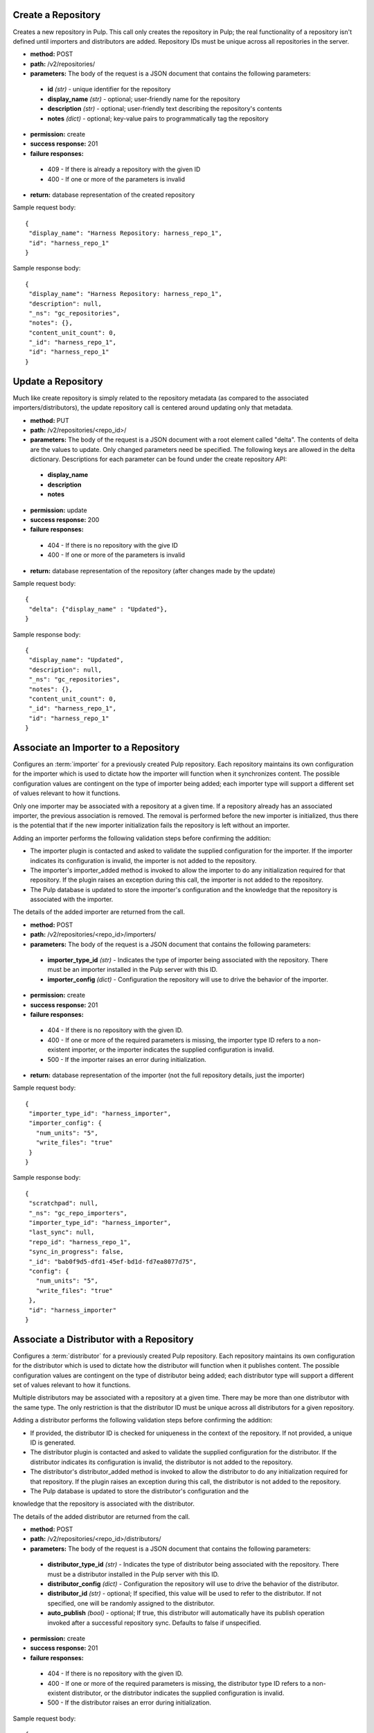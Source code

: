 Create a Repository
===================

Creates a new repository in Pulp. This call only creates the repository in Pulp;
the real functionality of a repository isn't defined until importers and
distributors are added. Repository IDs must be unique across all repositories
in the server.

* **method:** POST
* **path:** /v2/repositories/
* **parameters:** The body of the request is a JSON document that contains the
  following parameters:
 * **id** *(str)* - unique identifier for the repository
 * **display_name** *(str)* - optional; user-friendly name for the repository
 * **description** *(str)* - optional; user-friendly text describing the repository's contents
 * **notes** *(dict)* - optional; key-value pairs to programmatically tag the repository
* **permission:** create
* **success response:** 201
* **failure responses:**
 * 409 - If there is already a repository with the given ID
 * 400 - If one or more of the parameters is invalid
* **return:** database representation of the created repository

Sample request body::

 {
  "display_name": "Harness Repository: harness_repo_1",
  "id": "harness_repo_1"
 }


Sample response body::

 {
  "display_name": "Harness Repository: harness_repo_1",
  "description": null,
  "_ns": "gc_repositories",
  "notes": {},
  "content_unit_count": 0,
  "_id": "harness_repo_1",
  "id": "harness_repo_1"
 }


Update a Repository
===================

Much like create repository is simply related to the repository metadata (as
compared to the associated importers/distributors), the update repository call
is centered around updating only that metadata.

* **method:** PUT
* **path:** /v2/repositories/<repo_id>/
* **parameters:** The body of the request is a JSON document with a root element
  called "delta". The contents of delta are the values to update. Only changed
  parameters need be specified. The following keys are allowed in the delta
  dictionary. Descriptions for each parameter can be found under the create
  repository API:
 * **display_name**
 * **description**
 * **notes**
* **permission:** update
* **success response:** 200
* **failure responses:**
 * 404 - If there is no repository with the give ID
 * 400 - If one or more of the parameters is invalid
* **return:** database representation of the repository (after changes made by the update)

Sample request body::

 {
  "delta": {"display_name" : "Updated"},
 }

Sample response body::

 {
  "display_name": "Updated",
  "description": null,
  "_ns": "gc_repositories",
  "notes": {},
  "content_unit_count": 0,
  "_id": "harness_repo_1",
  "id": "harness_repo_1"
 }


Associate an Importer to a Repository
=====================================

Configures an :term:`importer` for a previously created Pulp repository. Each
repository maintains its own configuration for the importer which is used to
dictate how the importer will function when it synchronizes content. The possible
configuration values are contingent on the type of importer being added; each
importer type will support a different set of values relevant to how it functions.

Only one importer may be associated with a repository at a given time. If a
repository already has an associated importer, the previous association is removed.
The removal is performed before the new importer is initialized, thus there is
the potential that if the new importer initialization fails the repository is
left without an importer.

Adding an importer performs the following validation steps before confirming the addition:

* The importer plugin is contacted and asked to validate the supplied configuration for the importer.
  If the importer indicates its configuration is invalid, the importer is not added to the repository.
* The importer's importer_added method is invoked to allow the importer to do any initialization required
  for that repository. If the plugin raises an exception during this call, the importer is not added to the repository.
* The Pulp database is updated to store the importer's configuration and the knowledge that the repository
  is associated with the importer.

The details of the added importer are returned from the call.

* **method:** POST
* **path:** /v2/repositories/<repo_id>/importers/
* **parameters:** The body of the request is a JSON document that contains the following parameters:
 * **importer_type_id** *(str)* - Indicates the type of importer being associated with the repository. There must be an importer installed in the Pulp server with this ID.
 * **importer_config** *(dict)* - Configuration the repository will use to drive the behavior of the importer.
* **permission:** create
* **success response:** 201
* **failure responses:**
 * 404 - If there is no repository with the given ID.
 * 400 - If one or more of the required parameters is missing, the importer type ID refers to a
   non-existent importer, or the importer indicates the supplied configuration is invalid.
 * 500 - If the importer raises an error during initialization.
* **return:** database representation of the importer (not the full repository
  details, just the importer)

Sample request body::

 {
  "importer_type_id": "harness_importer",
  "importer_config": {
    "num_units": "5",
    "write_files": "true"
  }
 }

Sample response body::

 {
  "scratchpad": null,
  "_ns": "gc_repo_importers",
  "importer_type_id": "harness_importer",
  "last_sync": null,
  "repo_id": "harness_repo_1",
  "sync_in_progress": false,
  "_id": "bab0f9d5-dfd1-45ef-bd1d-fd7ea8077d75",
  "config": {
    "num_units": "5",
    "write_files": "true"
  },
  "id": "harness_importer"
 }

Associate a Distributor with a Repository
=========================================

Configures a :term:`distributor` for a previously created Pulp repository. Each
repository maintains its own configuration for the distributor which is used to
dictate how the distributor will function when it publishes content. The possible
configuration values are contingent on the type of distributor being added; each
distributor type will support a different set of values relevant to how it functions.

Multiple distributors may be associated with a repository at a given time. There
may be more than one distributor with the same type. The only restriction is
that the distributor ID must be unique across all distributors for a given repository.

Adding a distributor performs the following validation steps before confirming the addition:

* If provided, the distributor ID is checked for uniqueness in the context of
  the repository. If not provided, a unique ID is generated.
* The distributor plugin is contacted and asked to validate the supplied
  configuration for the distributor. If the distributor indicates its configuration
  is invalid, the distributor is not added to the repository.
* The distributor's distributor_added method is invoked to allow the distributor
  to do any initialization required for that repository. If the plugin raises an
  exception during this call, the distributor is not added to the repository.
* The Pulp database is updated to store the distributor's configuration and the
knowledge that the repository is associated with the distributor.

The details of the added distributor are returned from the call.

* **method:** POST
* **path:** /v2/repositories/<repo_id>/distributors/
* **parameters:** The body of the request is a JSON document that contains the following parameters:
 * **distributor_type_id** *(str)* - Indicates the type of distributor being associated with the
   repository. There must be a distributor installed in the Pulp server with this ID.
 * **distributor_config** *(dict)* - Configuration the repository will use to drive the
   behavior of the distributor.
 * **distributor_id** *(str)* - optional; If specified, this value will be used to refer
   to the distributor. If not specified, one will be randomly assigned to the distributor.
 * **auto_publish** *(bool)* - optional; If true, this distributor will automatically have
   its publish operation invoked after a successful repository sync. Defaults to false if unspecified.
* **permission:** create
* **success response:** 201
* **failure responses:**
 * 404 - If there is no repository with the given ID.
 * 400 - If one or more of the required parameters is missing, the distributor
   type ID refers to a non-existent distributor, or the distributor indicates
   the supplied configuration is invalid.
 * 500 - If the distributor raises an error during initialization.

Sample request body::

 {
  "distributor_id": "dist_1",
  "distributor_type_id": "harness_distributor",
  "distributor_config": {
    "publish_dir": "/tmp/harness-publish",
    "write_files": "true"
  },
  "auto_publish": false
 }

Sample response body::

 {
  "scratchpad": null,
  "_ns": "gc_repo_distributors",
  "last_publish": null,
  "auto_publish": false,
  "distributor_type_id": "harness_distributor",
  "repo_id": "harness_repo_1",
  "publish_in_progress": false,
  "_id": "cfdd6ab9-6dbe-4192-bde2-d00db768f268",
  "config": {
    "publish_dir": "/tmp/harness-publish",
    "write_files": "true"
  },
  "id": "dist_1"
 }
